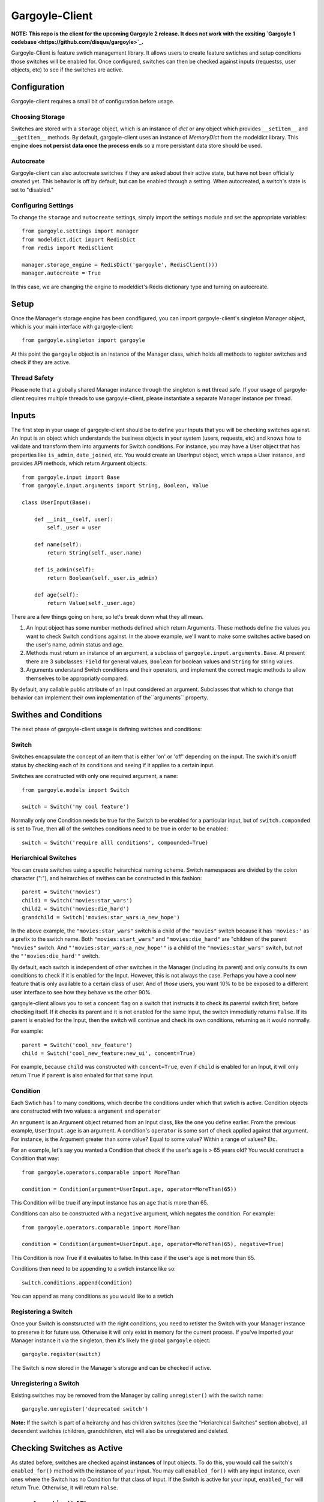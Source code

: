 Gargoyle-Client
--------

**NOTE: This repo is the client for the upcoming Gargoyle 2 release.  It does not work with the exsiting `Gargoyle 1 codebase <https://github.com/disqus/gargoyle>`_.**

Gargoyle-Client is feature swtich management library.  It allows users to create feature swtiches and setup conditions those switches will be enabled for.  Once configured, switches can then be checked against inputs (requestss, user objects, etc) to see if the switches are active.

Configuration
=============

Gargoyle-client requires a small bit of configuration before usage.

Choosing Storage
~~~~~~~~~~~~~~~~

Switches are stored with a ``storage`` object, which is an instance of `dict` or any object which provides ``__setitem__`` and ``__getitem__`` methods.  By default, gargoyle-client uses an instance of `MemoryDict` from the modeldict library.  This engine **does not persist data once the process ends** so a more persistant data store should be used.

Autocreate
~~~~~~~~~~

Gargoyle-client can also autocreate switches if they are asked about their active state, but have not been officially created yet.  This behavior is off by default, but can be enabled through a setting.  When autocreated, a switch's state is set to "disabled."

Configuring Settings
~~~~~~~~~~~~~~~~~~~~

To change the ``storage`` and ``autocreate`` settings, simply import the settings module and set the appropriate variables::

    from gargoyle.settings import manager
    from modeldict.dict import RedisDict
    from redis import RedisClient

    manager.storage_engine = RedisDict('gargoyle', RedisClient()))
    manager.autocreate = True

In this case, we are changing the engine to modeldict's Redis dictionary type and turning on autocreate.

Setup
=====

Once the Manager's storage engine has been condfigured, you can import gargoyle-client's singleton Manager object, which is your main interface with gargoyle-client::

    from gargoyle.singleton import gargoyle

At this point the ``gargoyle`` object is an instance of the Manager class, which holds all methods to register switches and check if they are active.

Thread Safety
~~~~~~~~~~~~~

Please note that a globally shared Manager instance through the singleton is **not** thread safe.  If your usage of gargoyle-client requires multiple threads to use gargoyle-client, please instantiate a separate Manager instance per thread.

Inputs
======

The first step in your usage of gargoyle-client should be to define your Inputs that you will be checking switches against.  An Input is an object which understands the business objects in your system (users, requests, etc) and knows how to validate and transform them into arguments for Switch conditions.  For instance, you may have a User object that has properties like ``is_admin``, ``date_joined``, etc.  You would create an UserInput object, which wraps a User instance, and provides API methods, which return Argument objects::

    from gargoyle.input import Base
    from gargoyle.input.arguments import String, Boolean, Value

    class UserInput(Base):

        def __init__(self, user):
            self._user = user

        def name(self):
            return String(self._user.name)

        def is_admin(self):
            return Boolean(self._user.is_admin)

        def age(self):
            return Value(self._user.age)


There are a few things going on here, so let's break down what they all mean.

1. An Input object has some number methods defined which return Arguments.  These methods define the values you want to check Switch conditions against.  In the above example, we'll want to make some switches active based on the user's name, admin status and age.
2. Methods must return an instance of an argument, a subclass of ``gargoyle.input.arguments.Base``.  At present there are 3 subclasses: ``Field`` for general values, ``Boolean`` for boolean values and ``String`` for string values.
3. Arguments understand Switch conditions and their operators, and implement the correct magic methods to allow themselves to be appropriatly compared.

By default, any callable public attribute of an Input considered an argument. Subclasses that which to change that behavior can implement their own implementation of the``arguments`` property.

Swithes and Conditions
============================================

The next phase of gargoyle-client usage is defining switches and conditions:

Switch
~~~~~~

Switches encapsulate the concept of an item that is either 'on' or 'off' depending on the input.  The swich it's on/off status by checking each of its conditions and seeing if it applies to a certain input.

Switches are constructed with only one required argument, a ``name``::

    from gargoyle.models import Switch

    switch = Switch('my cool feature')

Normally only one Condition needs be true for the Switch to be enabled for a particular input, but of ``switch.componded`` is set to True, then **all** of the switches conditions need to be true in order to be enabled::

    switch = Switch('require alll conditions', compounded=True)

Heriarchical Switches
~~~~~~~~~~~~~~~~~~~~~

You can create switches using a specific heirarchical naming scheme.  Switch namespaces are divided by the colon character (":"), and heirarchies of swithes can be constructed in this fashion::

    parent = Switch('movies')
    child1 = Switch('movies:star_wars')
    child2 = Switch('movies:die_hard')
    grandchild = Switch('movies:star_wars:a_new_hope')

In the above example, the ``"movies:star_wars"`` switch is a child of the ``"movies"`` switch because it has ``'movies:'`` as a prefix to the switch name.  Both ``"movies:start_wars"`` and ``"movies:die_hard"`` are "children of the parent ``"movies"`` switch.  And ``"'movies:star_wars:a_new_hope'"`` is a child of the ``"movies:star_wars"`` switch, but *not* the ``"'movies:die_hard'"`` switch.

By default, each switch is independent of other switches in the Manager (including its parent) and only consults its own conditions to check if it is enabled for the Input.  However, this is not always the case.  Perhaps you have a cool new feature that is only available to a certain class of user.  And of *those* users, you want 10% to be be exposed to a different user interface to see how they behave vs the other 90%.

gargoyle-client allows you to set a ``concent`` flag on a switch that instructs it to check its parental switch first, before checking itself.  If it checks its parent and it is not enabled for the same Input, the switch immediatly returns ``False``.  If its parent *is* enabled for the Input, then the switch will continue and check its own conditions, returning as it would normally.

For example::

    parent = Switch('cool_new_feature')
    child = Switch('cool_new_feature:new_ui', concent=True)

For example, because ``child`` was constructed with ``concent=True``, even if ``child`` is enabled for an Input, it will only return ``True`` if ``parent`` is also enbaled for that same input.

Condition
~~~~~~~~~

Each Swtich has 1 to many conditions, which decribe the conditions under which that swtich is active.  Condition objects are constructed with two values: a ``argument`` and ``operator``

An ``argument`` is an Argument object returned from an Input class, like the one you define earlier.  From the previous example, ``UserInput.age`` is an argument.  A condition's ``operator`` is some sort of check applied against that argument.  For instance, is the Argument greater than some value?  Equal to some value?  Within a range of values?  Etc.

For an example, let's say you wanted a Condition that check if the user's age is > 65 years old?  You would construct a Condition that way::

    from gargoyle.operators.comparable import MoreThan

    condition = Condition(argument=UserInput.age, operator=MoreThan(65))

This Condition will be true if any input instance has an ``age`` that is more than 65.

Conditions can also be constructed with a ``negative`` argument, which negates the condition.  For example::

    from gargoyle.operators.comparable import MoreThan

    condition = Condition(argument=UserInput.age, operator=MoreThan(65), negative=True)

This Condition is now True if it evaluates to false.  In this case if the user's ``age`` is **not** more than 65.

Conditions then need to be appending to a swtich instance like so::

    switch.conditions.append(condition)

You can append as many conditions as you would like to a swtich

Registering a Switch
~~~~~~~~~~~~~~~~~~~~

Once your Switch is constsructed with the right conditions, you need to retister the Switch with your Manager instance to preserve it for future use.  Otherwise it will only exist in memory for the current process.  If you've imported your Manager instance it via the singleton, then it's likely the global ``gargoyle`` object::

    gargoyle.register(switch)

The Switch is now stored in the Manager's storage and can be checked if active.

Unregistering a Switch
~~~~~~~~~~~~~~~~~~~~~~

Existing switches may be removed from the Manager by calling ``unregister()`` with the switch name::

    gargoyle.unregister('deprecated switch')

**Note:** If the switch is part of a heirarchy and has children switches (see the "Heriarchical Switches" section abobve), all decendent switches (children, grandchildren, etc) will also be unregistered and deleted.

Checking Switches as Active
===========================

As stated before, switches are checked against **instances** of Input objects.  To do this, you would call the switch's ``enabled_for()`` method with the instance of your input.  You may call ``enabled_for()`` with any input instance, even ones where the Switch has no Condition for that class of Input.  If the Switch is active for your input, ``enabled_for`` will return True.  Otherwise, it will return ``False``.

``gargoyle.active()`` API
~~~~~~~~~~~~~~~~~~~~~~~~~

A common use case of gargoyle-client is to use it during the processing of a web request.  During execution of code, different code paths are taken depending on if certain swtiches are active or not.  Iften times there are mutliple switches in existence at any one time and they all need to be checked against multiple arguments.  To handle this use case, Gargoyle provides a high level API.

To use the high level API, first add input instances to the Manager instance like so::

    gargoyle.input(input1, input2, inputn)

Then, to check if a Switch is active, simply call ``gargoyle.active()`` with the Switch name::

    gargoyle.active('my cool feature')
    >>> True

You may check as many switches as you like, and they all will be checked against the switches you registered with the ``input()`` call.

Once you're doing using these inputs, perhaps at the end of a request, you should call the Manager's ``flush()`` method to remove all the inputs::

    gargoyle.flush()

The Manager is now setup and ready for its next set of inputs.